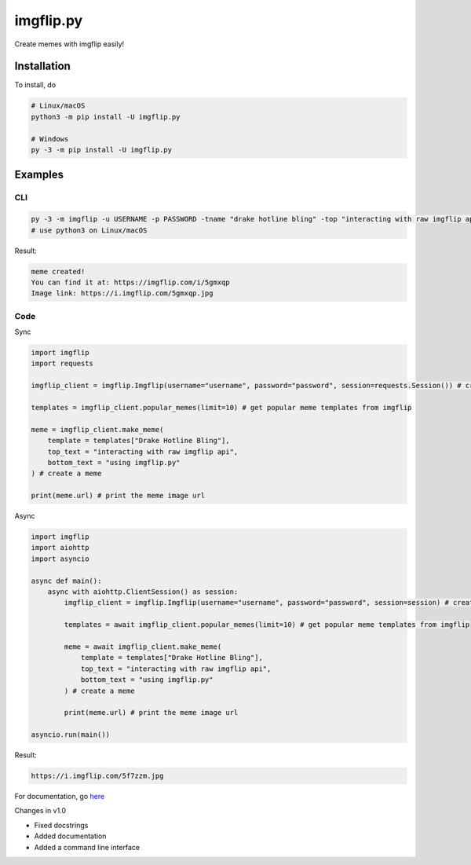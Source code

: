 ==========
imgflip.py
==========
Create memes with imgflip easily!

Installation
============
To install, do

.. code-block:: python

    # Linux/macOS
    python3 -m pip install -U imgflip.py

    # Windows
    py -3 -m pip install -U imgflip.py

Examples
========

CLI
---

.. code-block:: python

    py -3 -m imgflip -u USERNAME -p PASSWORD -tname "drake hotline bling" -top "interacting with raw imgflip api" -bot "using imgflip.py"
    # use python3 on Linux/macOS

Result:

.. code-block:: text

    meme created!
    You can find it at: https://imgflip.com/i/5gmxqp
    Image link: https://i.imgflip.com/5gmxqp.jpg

Code
----

Sync

.. code-block:: python

    import imgflip
    import requests

    imgflip_client = imgflip.Imgflip(username="username", password="password", session=requests.Session()) # create an Imgflip instance

    templates = imgflip_client.popular_memes(limit=10) # get popular meme templates from imgflip

    meme = imgflip_client.make_meme(
        template = templates["Drake Hotline Bling"],
        top_text = "interacting with raw imgflip api",
        bottom_text = "using imgflip.py"
    ) # create a meme

    print(meme.url) # print the meme image url

Async

.. code-block:: python

    import imgflip
    import aiohttp
    import asyncio

    async def main():
        async with aiohttp.ClientSession() as session:
            imgflip_client = imgflip.Imgflip(username="username", password="password", session=session) # create an Imgflip instance

            templates = await imgflip_client.popular_memes(limit=10) # get popular meme templates from imgflip

            meme = await imgflip_client.make_meme(
                template = templates["Drake Hotline Bling"],
                top_text = "interacting with raw imgflip api",
                bottom_text = "using imgflip.py"
            ) # create a meme

            print(meme.url) # print the meme image url
    
    asyncio.run(main())

Result:

.. code-block:: text

    https://i.imgflip.com/5f7zzm.jpg

.. image:: https://i.imgflip.com/5f7zzm.jpg
    :alt: the meme that was generated

For documentation, go `here <https://imgflip.readthedocs.io/>`_

Changes in v1.0

* Fixed docstrings
* Added documentation
* Added a command line interface